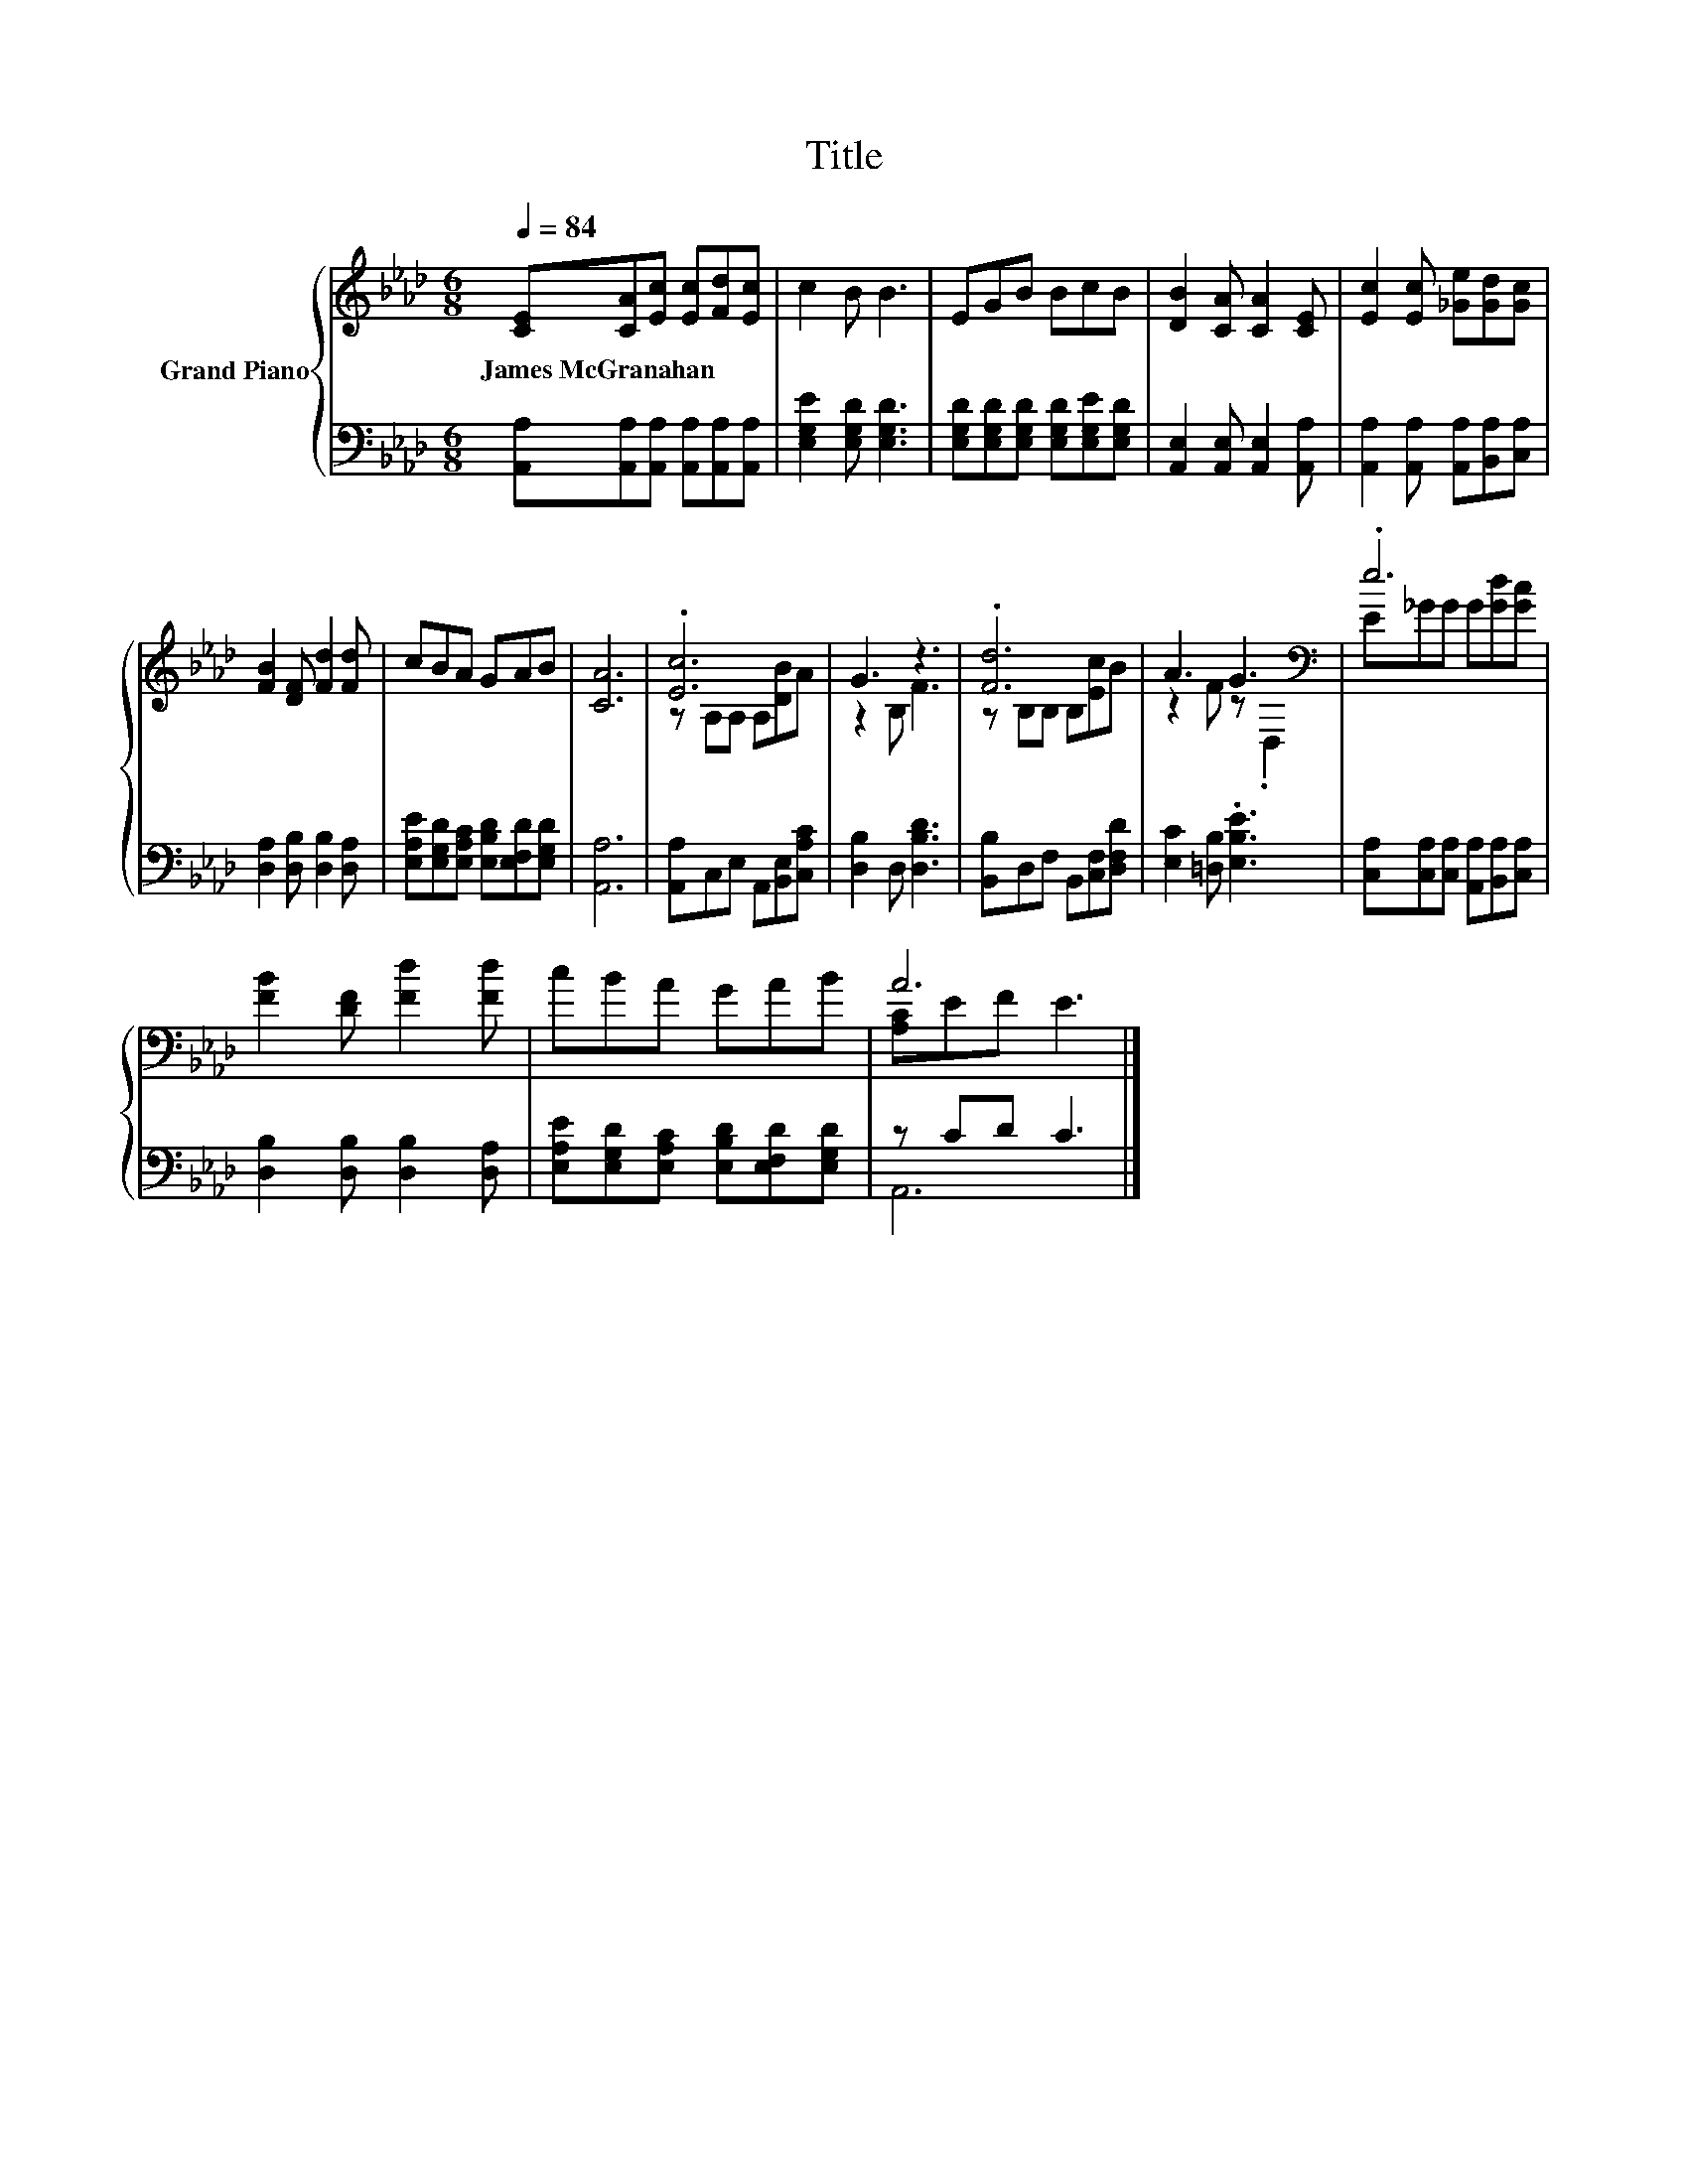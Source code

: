 X:1
T:Title
%%score { ( 1 3 ) | ( 2 4 ) }
L:1/8
Q:1/4=84
M:6/8
K:Ab
V:1 treble nm="Grand Piano"
V:3 treble 
V:2 bass 
V:4 bass 
V:1
 [CE][CA][Ec] [Ec][Fd][Ec] | c2 B B3 | EGB BcB | [DB]2 [CA] [CA]2 [CE] | [Ec]2 [Ec] [_Ge][Gd][Gc] | %5
w: James~McGranahan * * * * *|||||
 [FB]2 [DF] [Fd]2 [Fd] | cBA GAB | [CA]6 | .[Ec]6 | G3 z3 | .[Fd]6 | A3 G3[K:bass] | .e6 | %13
w: ||||||||
 [FB]2 [DF] [Fd]2 [Fd] | cBA GAB | A6 |] %16
w: |||
V:2
 [A,,A,][A,,A,][A,,A,] [A,,A,][A,,A,][A,,A,] | [E,G,E]2 [E,G,D] [E,G,D]3 | %2
 [E,G,D][E,G,D][E,G,D] [E,G,D][E,G,E][E,G,D] | [A,,E,]2 [A,,E,] [A,,E,]2 [A,,A,] | %4
 [A,,A,]2 [A,,A,] [A,,A,][B,,A,][C,A,] | [D,A,]2 [D,B,] [D,B,]2 [D,A,] | %6
 [E,A,E][E,G,D][E,A,C] [E,B,D][E,F,D][E,G,D] | [A,,A,]6 | [A,,A,]C,E, A,,[B,,E,][C,A,C] | %9
 [D,B,]2 D, [D,B,D]3 | [B,,B,]D,F, B,,[C,F,][D,F,D] | [E,C]2 [=D,B,] .[E,B,E]3 | %12
 [C,A,][C,A,][C,A,] [A,,A,][B,,A,][C,A,] | [D,B,]2 [D,B,] [D,B,]2 [D,A,] | %14
 [E,A,E][E,G,D][E,A,C] [E,B,D][E,F,D][E,G,D] | z CD C3 |] %16
V:3
 x6 | x6 | x6 | x6 | x6 | x6 | x6 | x6 | z A,A, A,[DB]A | z2 B, F3 | z B,B, B,[Ec]B | %11
 z2 F z[K:bass] .D,2 | E_GG G[Gd][Gc] | x6 | x6 | [A,C]EF E3 |] %16
V:4
 x6 | x6 | x6 | x6 | x6 | x6 | x6 | x6 | x6 | x6 | x6 | x6 | x6 | x6 | x6 | A,,6 |] %16

